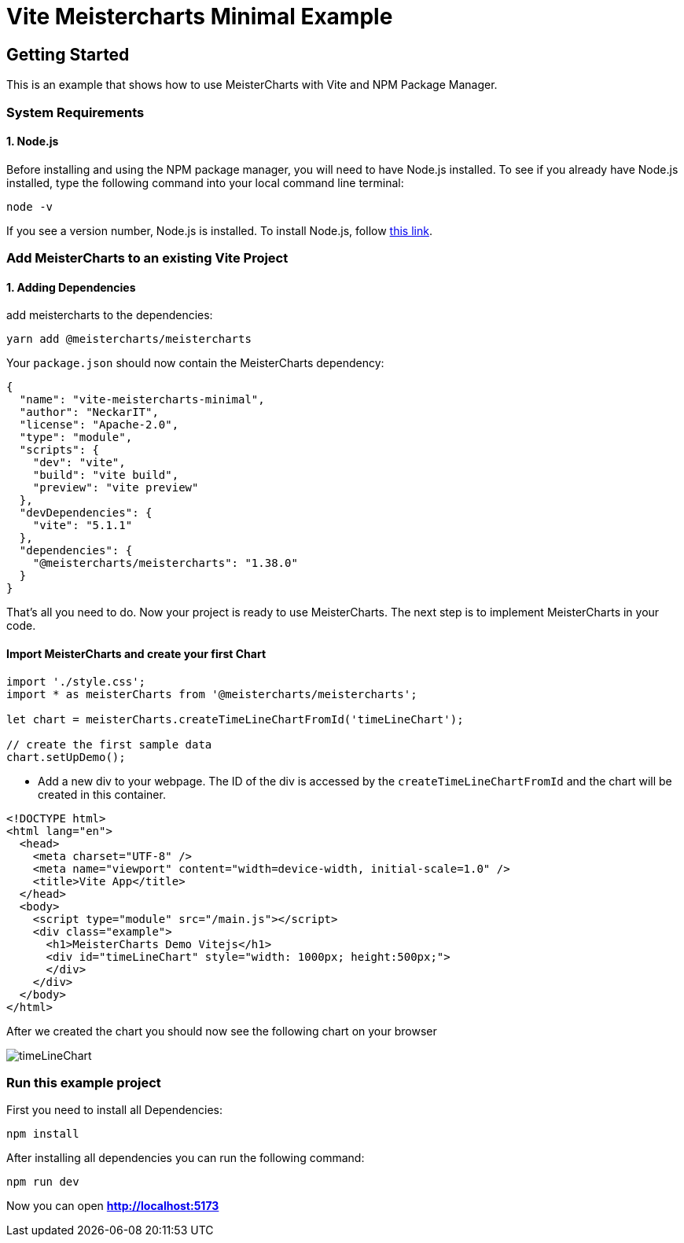 = Vite Meistercharts Minimal Example

== Getting Started
This is an example that shows how to use MeisterCharts with Vite and NPM Package Manager.

=== System Requirements

==== 1. Node.js

Before installing and using the NPM package manager, you will need to have Node.js installed. To see if you already have Node.js installed,
type the following command into your local command line terminal:

[source,shell]
----
node -v
----
If you see a version number, Node.js is installed.
To install Node.js, follow https://nodejs.org/en[this link].

=== Add MeisterCharts to an existing Vite Project

==== 1. Adding Dependencies
add meistercharts to the dependencies:

[source,shell]
----
yarn add @meistercharts/meistercharts
----
Your ``package.json`` should now contain the MeisterCharts dependency:

[source,json]
----
{
  "name": "vite-meistercharts-minimal",
  "author": "NeckarIT",
  "license": "Apache-2.0",
  "type": "module",
  "scripts": {
    "dev": "vite",
    "build": "vite build",
    "preview": "vite preview"
  },
  "devDependencies": {
    "vite": "5.1.1"
  },
  "dependencies": {
    "@meistercharts/meistercharts": "1.38.0"
  }
}

----
That's all you need to do. Now your project is ready to use MeisterCharts.
The next step is to implement MeisterCharts in your code.

==== Import MeisterCharts and create your first Chart

[source,js]
----
import './style.css';
import * as meisterCharts from '@meistercharts/meistercharts';

let chart = meisterCharts.createTimeLineChartFromId('timeLineChart');

// create the first sample data
chart.setUpDemo();

----

* Add a new div to your webpage. The ID of the div is accessed by the ``createTimeLineChartFromId`` and the
  chart will be created in this container.

[source,HTML]
----
<!DOCTYPE html>
<html lang="en">
  <head>
    <meta charset="UTF-8" />
    <meta name="viewport" content="width=device-width, initial-scale=1.0" />
    <title>Vite App</title>
  </head>
  <body>
    <script type="module" src="/main.js"></script>
    <div class="example">
      <h1>MeisterCharts Demo Vitejs</h1>
      <div id="timeLineChart" style="width: 1000px; height:500px;">
      </div>
    </div>
  </body>
</html>

----

After we created the chart you should now see the following chart on your browser

image::img/timeLineChart.png[]


=== Run this example project
First you need to install all Dependencies:

[source,shell]
----
npm install
----

After installing all dependencies you can run the following command:

[source,shell]
----
npm run dev
----

Now you can open **http://localhost:5173/[http://localhost:5173]**
